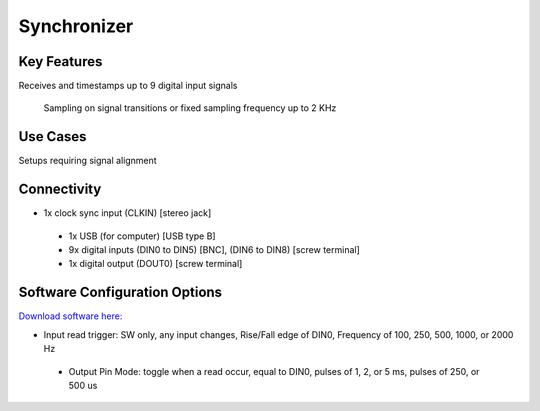 .. _synchronizer:

*************************************************
Synchronizer
*************************************************

.. raw:: html

      <div class="row">
        <div class="col-lg-6 col-md-6 col-sm-12 col-xs-12 d-flex">
          <div class="card card-body border-light" >
            <div class="deviceDescription">Used to synchronize and align the different apparatus and devices present in a complex setup.
 
 It timestamps each rising or falling edge of the 9 digital input signals. The sampling of the inputs can also be configured to use a ﬁxed sampling frequency.
            </div>
          </div>
        </div>

        <div class="col-lg-6 col-md-6 col-sm-12 col-xs-12 d-flex">
          <div class="card border-light" style = "text-align: center">
            <img class="card-img-top" src="../../_static/images/devices/synchronizer.png" alt = "Photo of device Synchronizer" style="margin: 0 auto; width: 75%">
            
                    <a href="REPOLINK">
        <button class = "button repo">
        <i class="fab fa-bitbucket"></i> Design Files
        </button>
        </a>

          </div>
        </div>
      </div>

      <div class="deviceFeatures">

Key Features
******************************************
Receives and timestamps up to 9 digital input signals
 
 Sampling on signal transitions or fixed sampling frequency up to 2 KHz

Use Cases
******************************************
Setups requiring signal alignment

Connectivity
******************************************
- 1x clock sync input (CLKIN) [stereo jack]
 - 1x USB (for computer) [USB type B]
 - 9x digital inputs (DIN0 to DIN5) [BNC], (DIN6 to DIN8) [screw terminal]
 - 1x digital output (DOUT0) [screw terminal]

Software Configuration Options
******************************************
`Download software here: <https://bitbucket.org/fchampalimaud/downloads/downloads/Harp%20Synchronizer%20v1.2.0.zip>`_

- Input read trigger: SW only, any input changes, Rise/Fall edge of DIN0, Frequency of 100, 250, 500, 1000, or 2000 Hz
 - Output Pin Mode: toggle when a read occur, equal to DIN0, pulses of 1, 2, or 5 ms, pulses of 250, or 500 us

.. raw:: html

    </div>
